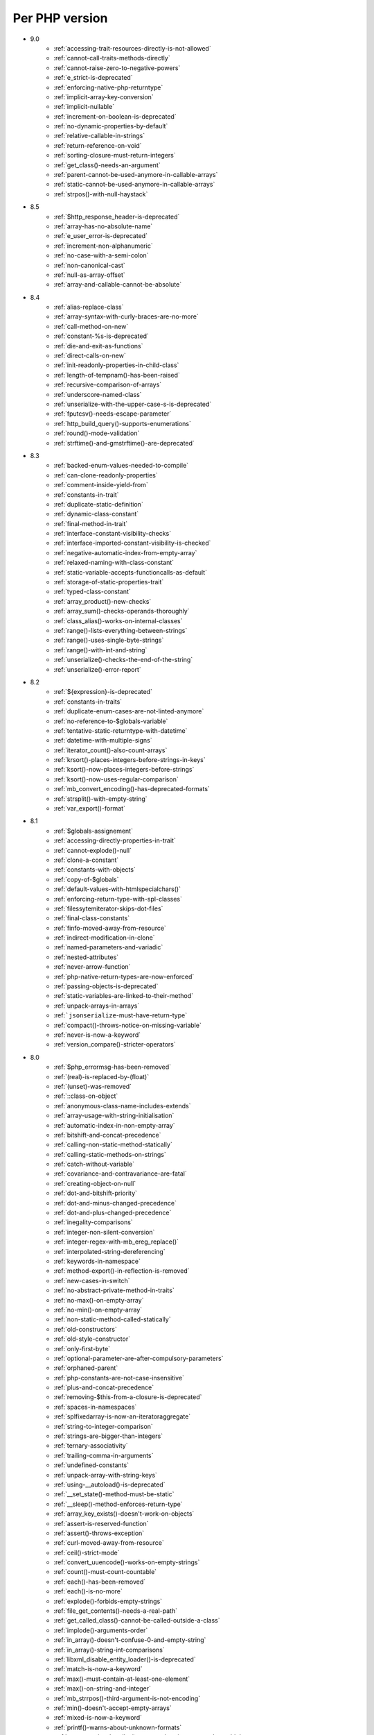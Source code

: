 Per PHP version
---------------

* 9.0
    * :ref:`accessing-trait-resources-directly-is-not-allowed`
    * :ref:`cannot-call-traits-methods-directly`
    * :ref:`cannot-raise-zero-to-negative-powers`
    * :ref:`e_strict-is-deprecated`
    * :ref:`enforcing-native-php-returntype`
    * :ref:`implicit-array-key-conversion`
    * :ref:`implicit-nullable`
    * :ref:`increment-on-boolean-is-deprecated`
    * :ref:`no-dynamic-properties-by-default`
    * :ref:`relative-callable-in-strings`
    * :ref:`return-reference-on-void`
    * :ref:`sorting-closure-must-return-integers`
    * :ref:`get_class()-needs-an-argument`
    * :ref:`parent-cannot-be-used-anymore-in-callable-arrays`
    * :ref:`static-cannot-be-used-anymore-in-callable-arrays`
    * :ref:`strpos()-with-null-haystack`
* 8.5
    * :ref:`$http_response_header-is-deprecated`
    * :ref:`array-has-no-absolute-name`
    * :ref:`e_user_error-is-deprecated`
    * :ref:`increment-non-alphanumeric`
    * :ref:`no-case-with-a-semi-colon`
    * :ref:`non-canonical-cast`
    * :ref:`null-as-array-offset`
    * :ref:`array-and-callable-cannot-be-absolute`
* 8.4
    * :ref:`alias-replace-class`
    * :ref:`array-syntax-with-curly-braces-are-no-more`
    * :ref:`call-method-on-new`
    * :ref:`constant-%s-is-deprecated`
    * :ref:`die-and-exit-as-functions`
    * :ref:`direct-calls-on-new`
    * :ref:`init-readonly-properties-in-child-class`
    * :ref:`length-of-tempnam()-has-been-raised`
    * :ref:`recursive-comparison-of-arrays`
    * :ref:`underscore-named-class`
    * :ref:`unserialize-with-the-upper-case-s-is-deprecated`
    * :ref:`fputcsv()-needs-escape-parameter`
    * :ref:`http_build_query()-supports-enumerations`
    * :ref:`round()-mode-validation`
    * :ref:`strftime()-and-gmstrftime()-are-deprecated`
* 8.3
    * :ref:`backed-enum-values-needed-to-compile`
    * :ref:`can-clone-readonly-properties`
    * :ref:`comment-inside-yield-from`
    * :ref:`constants-in-trait`
    * :ref:`duplicate-static-definition`
    * :ref:`dynamic-class-constant`
    * :ref:`final-method-in-trait`
    * :ref:`interface-constant-visibility-checks`
    * :ref:`interface-imported-constant-visibility-is-checked`
    * :ref:`negative-automatic-index-from-empty-array`
    * :ref:`relaxed-naming-with-class-constant`
    * :ref:`static-variable-accepts-functioncalls-as-default`
    * :ref:`storage-of-static-properties-trait`
    * :ref:`typed-class-constant`
    * :ref:`array_product()-new-checks`
    * :ref:`array_sum()-checks-operands-thoroughly`
    * :ref:`class_alias()-works-on-internal-classes`
    * :ref:`range()-lists-everything-between-strings`
    * :ref:`range()-uses-single-byte-strings`
    * :ref:`range()-with-int-and-string`
    * :ref:`unserialize()-checks-the-end-of-the-string`
    * :ref:`unserialize()-error-report`
* 8.2
    * :ref:`${expression}-is-deprecated`
    * :ref:`constants-in-traits`
    * :ref:`duplicate-enum-cases-are-not-linted-anymore`
    * :ref:`no-reference-to-$globals-variable`
    * :ref:`tentative-static-returntype-with-datetime`
    * :ref:`datetime-with-multiple-signs`
    * :ref:`iterator_count()-also-count-arrays`
    * :ref:`krsort()-places-integers-before-strings-in-keys`
    * :ref:`ksort()-now-places-integers-before-strings`
    * :ref:`ksort()-now-uses-regular-comparison`
    * :ref:`mb_convert_encoding()-has-deprecated-formats`
    * :ref:`strsplit()-with-empty-string`
    * :ref:`var_export()-format`
* 8.1
    * :ref:`$globals-assignement`
    * :ref:`accessing-directly-properties-in-trait`
    * :ref:`cannot-explode()-null`
    * :ref:`clone-a-constant`
    * :ref:`constants-with-objects`
    * :ref:`copy-of-$globals`
    * :ref:`default-values-with-htmlspecialchars()`
    * :ref:`enforcing-return-type-with-spl-classes`
    * :ref:`filessytemiterator-skips-dot-files`
    * :ref:`final-class-constants`
    * :ref:`finfo-moved-away-from-resource`
    * :ref:`indirect-modification-in-clone`
    * :ref:`named-parameters-and-variadic`
    * :ref:`nested-attributes`
    * :ref:`never-arrow-function`
    * :ref:`php-native-return-types-are-now-enforced`
    * :ref:`passing-objects-is-deprecated`
    * :ref:`static-variables-are-linked-to-their-method`
    * :ref:`unpack-arrays-in-arrays`
    * :ref:```jsonserialize``-must-have-return-type`
    * :ref:`compact()-throws-notice-on-missing-variable`
    * :ref:`never-is-now-a-keyword`
    * :ref:`version_compare()-stricter-operators`
* 8.0
    * :ref:`$php_errormsg-has-been-removed`
    * :ref:`(real)-is-replaced-by-(float)`
    * :ref:`(unset)-was-removed`
    * :ref:`::class-on-object`
    * :ref:`anonymous-class-name-includes-extends`
    * :ref:`array-usage-with-string-initialisation`
    * :ref:`automatic-index-in-non-empty-array`
    * :ref:`bitshift-and-concat-precedence`
    * :ref:`calling-non-static-method-statically`
    * :ref:`calling-static-methods-on-strings`
    * :ref:`catch-without-variable`
    * :ref:`covariance-and-contravariance-are-fatal`
    * :ref:`creating-object-on-null`
    * :ref:`dot-and-bitshift-priority`
    * :ref:`dot-and-minus-changed-precedence`
    * :ref:`dot-and-plus-changed-precedence`
    * :ref:`inegality-comparisons`
    * :ref:`integer-non-silent-conversion`
    * :ref:`integer-regex-with-mb_ereg_replace()`
    * :ref:`interpolated-string-dereferencing`
    * :ref:`keywords-in-namespace`
    * :ref:`method-export()-in-reflection-is-removed`
    * :ref:`new-cases-in-switch`
    * :ref:`no-abstract-private-method-in-traits`
    * :ref:`no-max()-on-empty-array`
    * :ref:`no-min()-on-empty-array`
    * :ref:`non-static-method-called-statically`
    * :ref:`old-constructors`
    * :ref:`old-style-constructor`
    * :ref:`only-first-byte`
    * :ref:`optional-parameter-are-after-compulsory-parameters`
    * :ref:`orphaned-parent`
    * :ref:`php-constants-are-not-case-insensitive`
    * :ref:`plus-and-concat-precedence`
    * :ref:`removing-$this-from-a-closure-is-deprecated`
    * :ref:`spaces-in-namespaces`
    * :ref:`splfixedarray-is-now-an-iteratoraggregate`
    * :ref:`string-to-integer-comparison`
    * :ref:`strings-are-bigger-than-integers`
    * :ref:`ternary-associativity`
    * :ref:`trailing-comma-in-arguments`
    * :ref:`undefined-constants`
    * :ref:`unpack-array-with-string-keys`
    * :ref:`using-__autoload()-is-deprecated`
    * :ref:`__set_state()-method-must-be-static`
    * :ref:`__sleep()-method-enforces-return-type`
    * :ref:`array_key_exists()-doesn't-work-on-objects`
    * :ref:`assert-is-reserved-function`
    * :ref:`assert()-throws-exception`
    * :ref:`curl-moved-away-from-resource`
    * :ref:`ceil()-strict-mode`
    * :ref:`convert_uuencode()-works-on-empty-strings`
    * :ref:`count()-must-count-countable`
    * :ref:`each()-has-been-removed`
    * :ref:`each()-is-no-more`
    * :ref:`explode()-forbids-empty-strings`
    * :ref:`file_get_contents()-needs-a-real-path`
    * :ref:`get_called_class()-cannot-be-called-outside-a-class`
    * :ref:`implode()-arguments-order`
    * :ref:`in_array()-doesn't-confuse-0-and-empty-string`
    * :ref:`in_array()-string-int-comparisons`
    * :ref:`libxml_disable_entity_loader()-is-deprecated`
    * :ref:`match-is-now-a-keyword`
    * :ref:`max()-must-contain-at-least-one-element`
    * :ref:`max()-on-string-and-integer`
    * :ref:`mb_strrpos()-third-argument-is-not-encoding`
    * :ref:`min()-doesn't-accept-empty-arrays`
    * :ref:`mixed-is-now-a-keyword`
    * :ref:`printf()-warns-about-unknown-formats`
    * :ref:`set_exception_handler()-must-update-its-type-to-throwable`
    * :ref:`setlocale()-does-not-affect-echo-anymore`
    * :ref:`sort()-places-integers-before-strings`
    * :ref:`spaceship-operator-results`
    * :ref:`str_pos()-requires-only-strings`
    * :ref:`str_replace()-checks-for-arguments`
    * :ref:`str_replace()-enforces-strings-in-array-argument`
    * :ref:`str_replace()-on-arrays-of-objects`
    * :ref:`str_split()-throws-valueerror-with-negative-lengths`
    * :ref:`strpos()-does-not-accept-false`
    * :ref:`strpos()-does-not-accept-null-as-second-parameter`
    * :ref:`strpos()-emits-typeerror`
    * :ref:`strpos()-emits-valueerror`
    * :ref:`strpos()-with-integer-argument`
    * :ref:`strpos()-with-out-of-range-offset-is-a-fatal-error`
    * :ref:`substr()-returns-empty-string-on-out-of-bond-offset`
    * :ref:`switch()-changed-comparison-style`
    * :ref:`throw-is-an-expression`
    * :ref:`vsprint()-requires-an-array`
    * :ref:`vsprintf()-returns-empty-string-on-error`
* 7.4
    * :ref:`auto-initialization-from-boolean`
    * :ref:`base-conversion-reports-invalid-characters`
    * :ref:`boolean-used-as-array`
    * :ref:`float-used-as-array`
    * :ref:`integer-used-as-array`
    * :ref:`null-used-as-array`
    * :ref:`php-warns-when-finding-unconvertible-characters`
    * :ref:`parameter-contravariance`
    * :ref:`returntype-covariance`
    * :ref:`__tostring-can-throw-exceptions`
    * :ref:`array_merge()-and-variadic`
    * :ref:`get_object_vars()-does-not-work-on-arrayobject`
    * :ref:`unserialize()-``max_depth``-option`
* 7.3
    * :ref:`heredoc-syntax-in-an-array`
    * :ref:`static-properties-with-references`
    * :ref:`trailing-comma-in-calls`
    * :ref:`instanceof-expect-objects`
* 7.2
    * :ref:`yield-must-use-integer-or-string-keys`
    * :ref:`func_get_arg()-changed-behavior`
    * :ref:`var_export()-with-stdclass`
* 7.1
    * :ref:`$this-must-be-the-local-object`
    * :ref:`negative-index-on-strings`
    * :ref:`negative-offset-with-strings`
* 7.0
    * :ref:`generators-don't-return`
    * :ref:`eval()-without-try`
    * :ref:`isset()-on-constants`
* 5.6
    * :ref:`no-dynamic-global-variables`
    * :ref:`string-increments`
* 
    * :ref:`back-tick-operator-is-deprecated`
